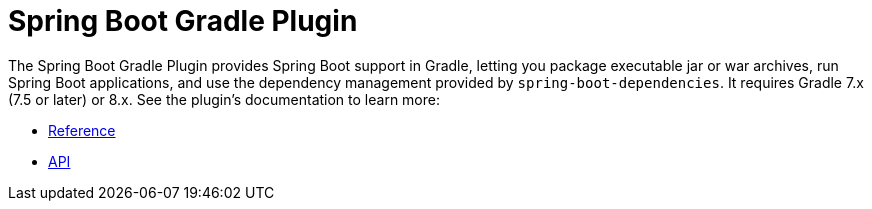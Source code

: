 [[build-tool-plugins.gradle]]
= Spring Boot Gradle Plugin

The Spring Boot Gradle Plugin provides Spring Boot support in Gradle, letting you package executable jar or war archives, run Spring Boot applications, and use the dependency management provided by `spring-boot-dependencies`.
It requires Gradle 7.x (7.5 or later) or 8.x.
See the plugin's documentation to learn more:

* xref:gradle-plugin[Reference]
* xref:gradle-plugin:api/java[API]
